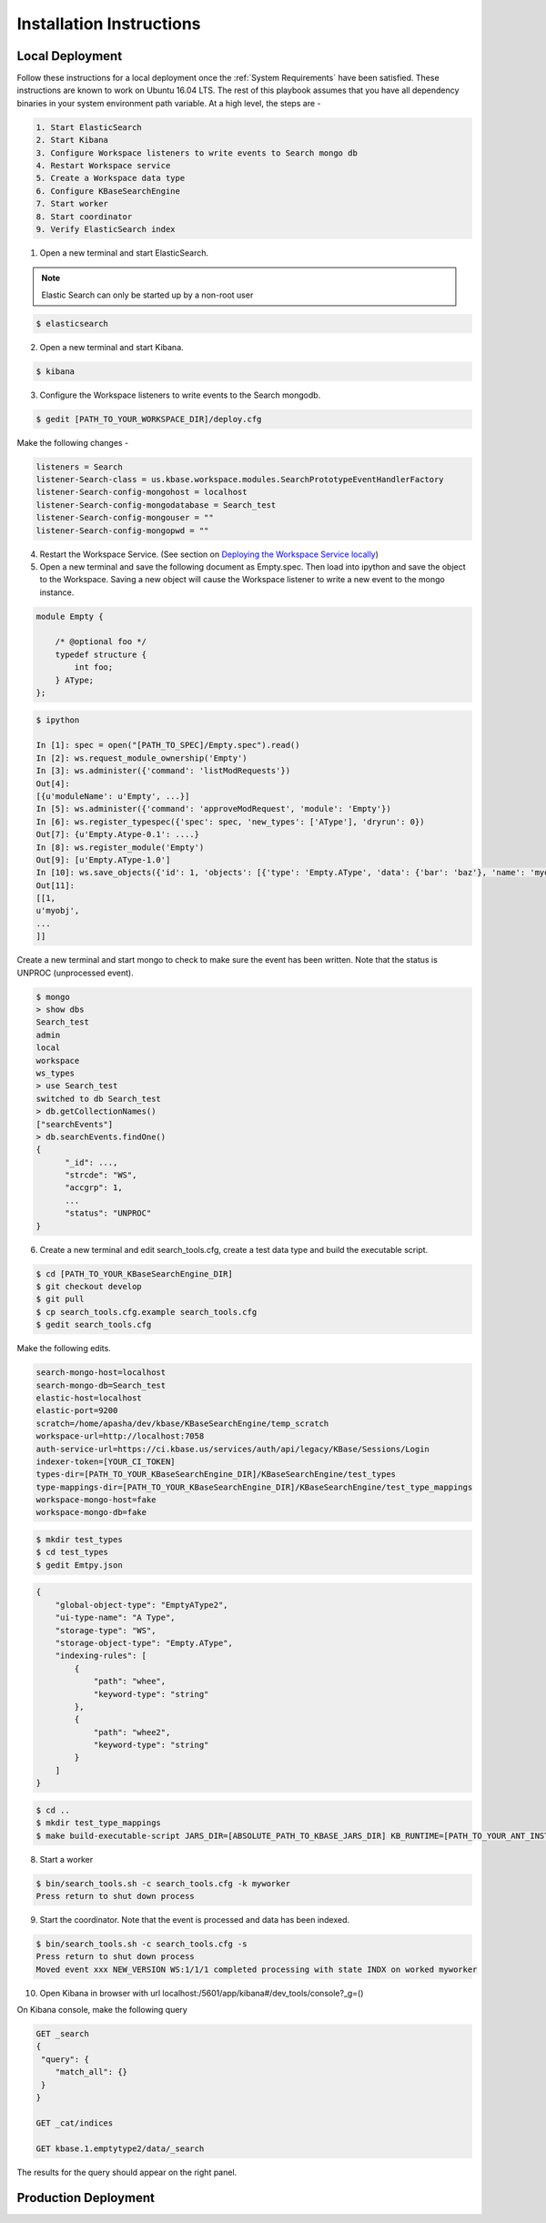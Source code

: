 Installation Instructions
=========================

Local Deployment
-----------------
Follow these instructions for a local deployment once the :ref:`System Requirements` have been satisfied. These instructions are known to work on Ubuntu 16.04 LTS. The rest of this playbook assumes that you have all dependency binaries in your system environment path variable. At a high level, the steps are -

.. code-block:: text

    1. Start ElasticSearch
    2. Start Kibana
    3. Configure Workspace listeners to write events to Search mongo db
    4. Restart Workspace service
    5. Create a Workspace data type
    6. Configure KBaseSearchEngine
    7. Start worker
    8. Start coordinator
    9. Verify ElasticSearch index

1. Open a new terminal and start ElasticSearch.

.. note::

    Elastic Search can only be started up by a non-root user

.. code-block:: bash

    $ elasticsearch

2. Open a new terminal and start Kibana.

.. code-block:: bash

   $ kibana

3. Configure the Workspace listeners to write events to the Search mongodb.

.. code-block:: bash

    $ gedit [PATH_TO_YOUR_WORKSPACE_DIR]/deploy.cfg

Make the following changes -

.. code-block:: cfg

    listeners = Search
    listener-Search-class = us.kbase.workspace.modules.SearchPrototypeEventHandlerFactory
    listener-Search-config-mongohost = localhost
    listener-Search-config-mongodatabase = Search_test
    listener-Search-config-mongouser = ""
    listener-Search-config-mongopwd = ""

4. Restart the Workspace Service. (See section on `Deploying the Workspace Service locally <https://github.com/kbase/workspace_deluxe/blob/dev-candidate/docsource/developers.rst>`_)

5. Open a new terminal and save the following document as Empty.spec. Then load into ipython and save the object to the Workspace. Saving a new object will cause the Workspace listener to write a new event to the mongo instance.

.. code-block:: javascript

    module Empty {

        /* @optional foo */
        typedef structure {
            int foo;
        } AType;
    };

.. code-block:: bash

    $ ipython

    In [1]: spec = open("[PATH_TO_SPEC]/Empty.spec").read()
    In [2]: ws.request_module_ownership('Empty')
    In [3]: ws.administer({'command': 'listModRequests'})
    Out[4]:
    [{u'moduleName': u'Empty', ...}]
    In [5]: ws.administer({'command': 'approveModRequest', 'module': 'Empty'})
    In [6]: ws.register_typespec({'spec': spec, 'new_types': ['AType'], 'dryrun': 0})
    Out[7]: {u'Empty.Atype-0.1': ....}
    In [8]: ws.register_module('Empty')
    Out[9]: [u'Empty.AType-1.0']
    In [10]: ws.save_objects({'id': 1, 'objects': [{'type': 'Empty.AType', 'data': {'bar': 'baz'}, 'name': 'myobj'}]})
    Out[11]:
    [[1,
    u'myobj',
    ...
    ]]


Create a new terminal and start mongo to check to make sure the event has been written. Note that the status is UNPROC (unprocessed event).

.. code-block:: bash

    $ mongo
    > show dbs
    Search_test
    admin
    local
    workspace
    ws_types
    > use Search_test
    switched to db Search_test
    > db.getCollectionNames()
    ["searchEvents"]
    > db.searchEvents.findOne()
    {
          "_id": ...,
          "strcde": "WS",
          "accgrp": 1,
          ...
          "status": "UNPROC"
    }

6. Create a new terminal and edit search_tools.cfg, create a test data type and build the executable script.

.. code-block:: bash

    $ cd [PATH_TO_YOUR_KBaseSearchEngine_DIR]
    $ git checkout develop
    $ git pull
    $ cp search_tools.cfg.example search_tools.cfg
    $ gedit search_tools.cfg

Make the following edits.

.. code-block:: cfg

    search-mongo-host=localhost
    search-mongo-db=Search_test
    elastic-host=localhost
    elastic-port=9200
    scratch=/home/apasha/dev/kbase/KBaseSearchEngine/temp_scratch
    workspace-url=http://localhost:7058
    auth-service-url=https://ci.kbase.us/services/auth/api/legacy/KBase/Sessions/Login
    indexer-token=[YOUR_CI_TOKEN]
    types-dir=[PATH_TO_YOUR_KBaseSearchEngine_DIR]/KBaseSearchEngine/test_types
    type-mappings-dir=[PATH_TO_YOUR_KBaseSearchEngine_DIR]/KBaseSearchEngine/test_type_mappings
    workspace-mongo-host=fake
    workspace-mongo-db=fake

.. code-block:: bash

    $ mkdir test_types
    $ cd test_types
    $ gedit Emtpy.json

.. code-block:: json

    {
        "global-object-type": "EmptyAType2",
        "ui-type-name": "A Type",
        "storage-type": "WS",
        "storage-object-type": "Empty.AType",
        "indexing-rules": [
            {
                "path": "whee",
                "keyword-type": "string"
            },
            {
                "path": "whee2",
                "keyword-type": "string"
            }
        ]
    }

.. code-block:: bash

    $ cd ..
    $ mkdir test_type_mappings
    $ make build-executable-script JARS_DIR=[ABSOLUTE_PATH_TO_KBASE_JARS_DIR] KB_RUNTIME=[PATH_TO_YOUR_ANT_INSTALL_DIR (example /usr/share)]

8. Start a worker

.. code-block:: bash

    $ bin/search_tools.sh -c search_tools.cfg -k myworker
    Press return to shut down process

9. Start the coordinator. Note that the event is processed and data has been indexed.

.. code-block:: bash

    $ bin/search_tools.sh -c search_tools.cfg -s
    Press return to shut down process
    Moved event xxx NEW_VERSION WS:1/1/1 completed processing with state INDX on worked myworker

10. Open Kibana in browser with url localhost:/5601/app/kibana#/dev_tools/console?_g=()

On Kibana console, make the following query

.. code-block:: rest

    GET _search
    {
     "query": {
        "match_all": {}
     }
    }

    GET _cat/indices

    GET kbase.1.emptytype2/data/_search

The results for the query should appear on the right panel.


Production Deployment
---------------------